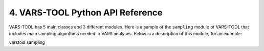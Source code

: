 4. VARS-TOOL Python API Reference
=================================

VARS-TOOL has 5 main classes and 3 different modules.
Here is a sample of the ``sampling`` module of VARS-TOOL that includes main sampling algorithms needed in VARS analyses. Below is a description of this module, for an example:

varstool.sampling

.. automodule: source/varstool.sampling
